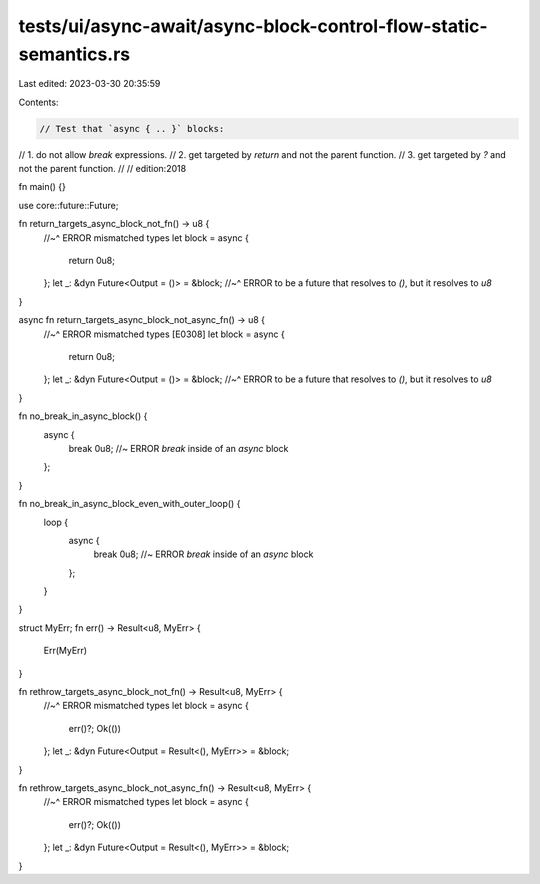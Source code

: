 tests/ui/async-await/async-block-control-flow-static-semantics.rs
=================================================================

Last edited: 2023-03-30 20:35:59

Contents:

.. code-block:: rs

    // Test that `async { .. }` blocks:
// 1. do not allow `break` expressions.
// 2. get targeted by `return` and not the parent function.
// 3. get targeted by `?` and not the parent function.
//
// edition:2018

fn main() {}

use core::future::Future;

fn return_targets_async_block_not_fn() -> u8 {
    //~^ ERROR mismatched types
    let block = async {
        return 0u8;
    };
    let _: &dyn Future<Output = ()> = &block;
    //~^ ERROR to be a future that resolves to `()`, but it resolves to `u8`
}

async fn return_targets_async_block_not_async_fn() -> u8 {
    //~^ ERROR mismatched types [E0308]
    let block = async {
        return 0u8;
    };
    let _: &dyn Future<Output = ()> = &block;
    //~^ ERROR to be a future that resolves to `()`, but it resolves to `u8`
}

fn no_break_in_async_block() {
    async {
        break 0u8; //~ ERROR `break` inside of an `async` block
    };
}

fn no_break_in_async_block_even_with_outer_loop() {
    loop {
        async {
            break 0u8; //~ ERROR `break` inside of an `async` block
        };
    }
}

struct MyErr;
fn err() -> Result<u8, MyErr> {
    Err(MyErr)
}

fn rethrow_targets_async_block_not_fn() -> Result<u8, MyErr> {
    //~^ ERROR mismatched types
    let block = async {
        err()?;
        Ok(())
    };
    let _: &dyn Future<Output = Result<(), MyErr>> = &block;
}

fn rethrow_targets_async_block_not_async_fn() -> Result<u8, MyErr> {
    //~^ ERROR mismatched types
    let block = async {
        err()?;
        Ok(())
    };
    let _: &dyn Future<Output = Result<(), MyErr>> = &block;
}


